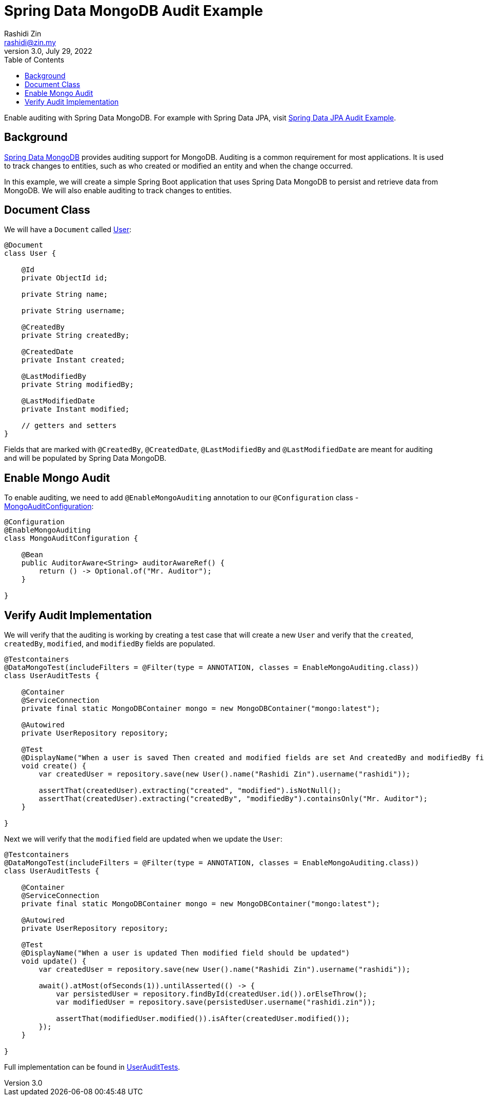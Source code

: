 = Spring Data MongoDB Audit Example
:source-highlighter: highlight.js
:source-language: java
Rashidi Zin <rashidi@zin.my>
3.0, July 29, 2022
:toc:
:icons: font
:url-quickref: https://github.com/rashidi/spring-boot-tutorials/tree/master/data-mongodb-audit

Enable auditing with Spring Data MongoDB. For example with Spring Data JPA, visit link:../data-jpa-audit/[Spring Data JPA Audit Example].

== Background

https://spring.io/projects/spring-data-mongodb[Spring Data MongoDB] provides auditing support for MongoDB. Auditing is a common requirement for most applications. It is used to track changes to entities, such as who created or modified an entity and when the change occurred.

In this example, we will create a simple Spring Boot application that uses Spring Data MongoDB to persist and retrieve data from MongoDB. We will also enable auditing to track changes to entities.

== Document Class
We will have a `Document` called link:{url-quickref}/src/main/java/zin/rashidi/boot/data/mongodb/user/User.java[User]:

[source,java]
----
@Document
class User {

    @Id
    private ObjectId id;

    private String name;

    private String username;

    @CreatedBy
    private String createdBy;

    @CreatedDate
    private Instant created;

    @LastModifiedBy
    private String modifiedBy;

    @LastModifiedDate
    private Instant modified;

    // getters and setters
}
----

Fields that are marked with `@CreatedBy`, `@CreatedDate`, `@LastModifiedBy` and `@LastModifiedDate`  are meant for auditing and will be populated by Spring Data MongoDB.

== Enable Mongo Audit
To enable auditing, we need to add `@EnableMongoAuditing` annotation to our `@Configuration` class - link:{url-quickref}/src/main/java/zin/rashidi/boot/data/mongodb/audit/MongoAuditConfiguration.java[MongoAuditConfiguration]:

[source,java]
----
@Configuration
@EnableMongoAuditing
class MongoAuditConfiguration {

    @Bean
    public AuditorAware<String> auditorAwareRef() {
        return () -> Optional.of("Mr. Auditor");
    }

}
----

== Verify Audit Implementation
We will verify that the auditing is working by creating a test case that will create a new `User` and verify that the `created`, `createdBy`, `modified`, and `modifiedBy` fields are populated.

[source,java]
----
@Testcontainers
@DataMongoTest(includeFilters = @Filter(type = ANNOTATION, classes = EnableMongoAuditing.class))
class UserAuditTests {

    @Container
    @ServiceConnection
    private final static MongoDBContainer mongo = new MongoDBContainer("mongo:latest");

    @Autowired
    private UserRepository repository;

    @Test
    @DisplayName("When a user is saved Then created and modified fields are set And createdBy and modifiedBy fields are set to Mr. Auditor")
    void create() {
        var createdUser = repository.save(new User().name("Rashidi Zin").username("rashidi"));

        assertThat(createdUser).extracting("created", "modified").isNotNull();
        assertThat(createdUser).extracting("createdBy", "modifiedBy").containsOnly("Mr. Auditor");
    }

}
----

Next we will verify that the `modified` field are updated when we update the `User`:

[source,java]
----
@Testcontainers
@DataMongoTest(includeFilters = @Filter(type = ANNOTATION, classes = EnableMongoAuditing.class))
class UserAuditTests {

    @Container
    @ServiceConnection
    private final static MongoDBContainer mongo = new MongoDBContainer("mongo:latest");

    @Autowired
    private UserRepository repository;

    @Test
    @DisplayName("When a user is updated Then modified field should be updated")
    void update() {
        var createdUser = repository.save(new User().name("Rashidi Zin").username("rashidi"));

        await().atMost(ofSeconds(1)).untilAsserted(() -> {
            var persistedUser = repository.findById(createdUser.id()).orElseThrow();
            var modifiedUser = repository.save(persistedUser.username("rashidi.zin"));

            assertThat(modifiedUser.modified()).isAfter(createdUser.modified());
        });
    }

}
----

Full implementation can be found in link:{url-quickref}/src/test/java/zin/rashidi/boot/data/mongodb/user/UserAuditTests.java[UserAuditTests].
